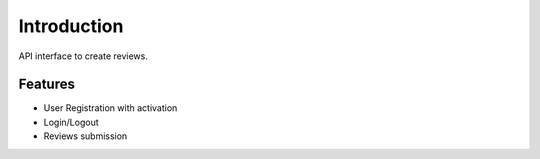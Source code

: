 Introduction
============

API interface to create reviews.

Features
--------

* User Registration with activation
* Login/Logout
* Reviews submission

